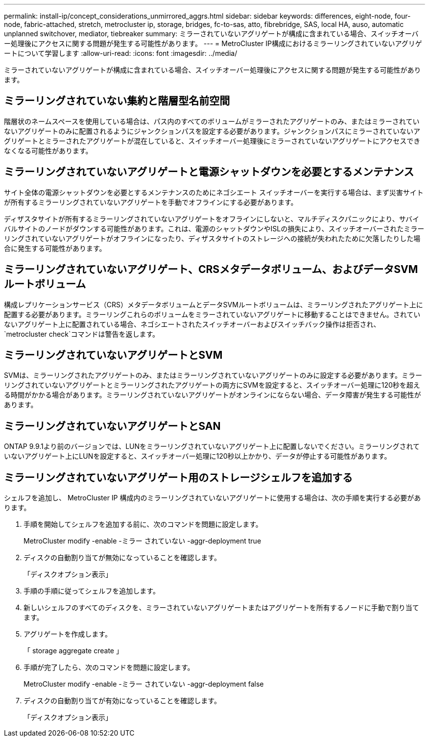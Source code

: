---
permalink: install-ip/concept_considerations_unmirrored_aggrs.html 
sidebar: sidebar 
keywords: differences, eight-node, four-node, fabric-attached, stretch, metrocluster ip, storage, bridges, fc-to-sas, atto, fibrebridge, SAS, local HA, auso, automatic unplanned switchover, mediator, tiebreaker 
summary: ミラーされていないアグリゲートが構成に含まれている場合、スイッチオーバー処理後にアクセスに関する問題が発生する可能性があります。 
---
= MetroCluster IP構成におけるミラーリングされていないアグリゲートについて学習します
:allow-uri-read: 
:icons: font
:imagesdir: ../media/


[role="lead"]
ミラーされていないアグリゲートが構成に含まれている場合、スイッチオーバー処理後にアクセスに関する問題が発生する可能性があります。



== ミラーリングされていない集約と階層型名前空間

階層状のネームスペースを使用している場合は、パス内のすべてのボリュームがミラーされたアグリゲートのみ、またはミラーされていないアグリゲートのみに配置されるようにジャンクションパスを設定する必要があります。ジャンクションパスにミラーされていないアグリゲートとミラーされたアグリゲートが混在していると、スイッチオーバー処理後にミラーされていないアグリゲートにアクセスできなくなる可能性があります。



== ミラーリングされていないアグリゲートと電源シャットダウンを必要とするメンテナンス

サイト全体の電源シャットダウンを必要とするメンテナンスのためにネゴシエート スイッチオーバーを実行する場合は、まず災害サイトが所有するミラーリングされていないアグリゲートを手動でオフラインにする必要があります。

ディザスタサイトが所有するミラーリングされていないアグリゲートをオフラインにしないと、マルチディスクパニックにより、サバイバルサイトのノードがダウンする可能性があります。これは、電源のシャットダウンやISLの損失により、スイッチオーバーされたミラーリングされていないアグリゲートがオフラインになったり、ディザスタサイトのストレージへの接続が失われたために欠落したりした場合に発生する可能性があります。



== ミラーリングされていないアグリゲート、CRSメタデータボリューム、およびデータSVMルートボリューム

構成レプリケーションサービス（CRS）メタデータボリュームとデータSVMルートボリュームは、ミラーリングされたアグリゲート上に配置する必要があります。ミラーリングこれらのボリュームをミラーされていないアグリゲートに移動することはできません。されていないアグリゲート上に配置されている場合、ネゴシエートされたスイッチオーバーおよびスイッチバック操作は拒否され、  `metrocluster check`コマンドは警告を返します。



== ミラーリングされていないアグリゲートとSVM

SVMは、ミラーリングされたアグリゲートのみ、またはミラーリングされていないアグリゲートのみに設定する必要があります。ミラーリングされていないアグリゲートとミラーリングされたアグリゲートの両方にSVMを設定すると、スイッチオーバー処理に120秒を超える時間がかかる場合があります。ミラーリングされていないアグリゲートがオンラインにならない場合、データ障害が発生する可能性があります。



== ミラーリングされていないアグリゲートとSAN

ONTAP 9.9.1より前のバージョンでは、LUNをミラーリングされていないアグリゲート上に配置しないでください。ミラーリングされていないアグリゲート上にLUNを設定すると、スイッチオーバー処理に120秒以上かかり、データが停止する可能性があります。



== ミラーリングされていないアグリゲート用のストレージシェルフを追加する

シェルフを追加し、 MetroCluster IP 構成内のミラーリングされていないアグリゲートに使用する場合は、次の手順を実行する必要があります。

. 手順を開始してシェルフを追加する前に、次のコマンドを問題に設定します。
+
MetroCluster modify -enable -ミラー されていない -aggr-deployment true

. ディスクの自動割り当てが無効になっていることを確認します。
+
「ディスクオプション表示」

. 手順の手順に従ってシェルフを追加します。
. 新しいシェルフのすべてのディスクを、ミラーされていないアグリゲートまたはアグリゲートを所有するノードに手動で割り当てます。
. アグリゲートを作成します。
+
「 storage aggregate create 」

. 手順が完了したら、次のコマンドを問題に設定します。
+
MetroCluster modify -enable -ミラー されていない -aggr-deployment false

. ディスクの自動割り当てが有効になっていることを確認します。
+
「ディスクオプション表示」


